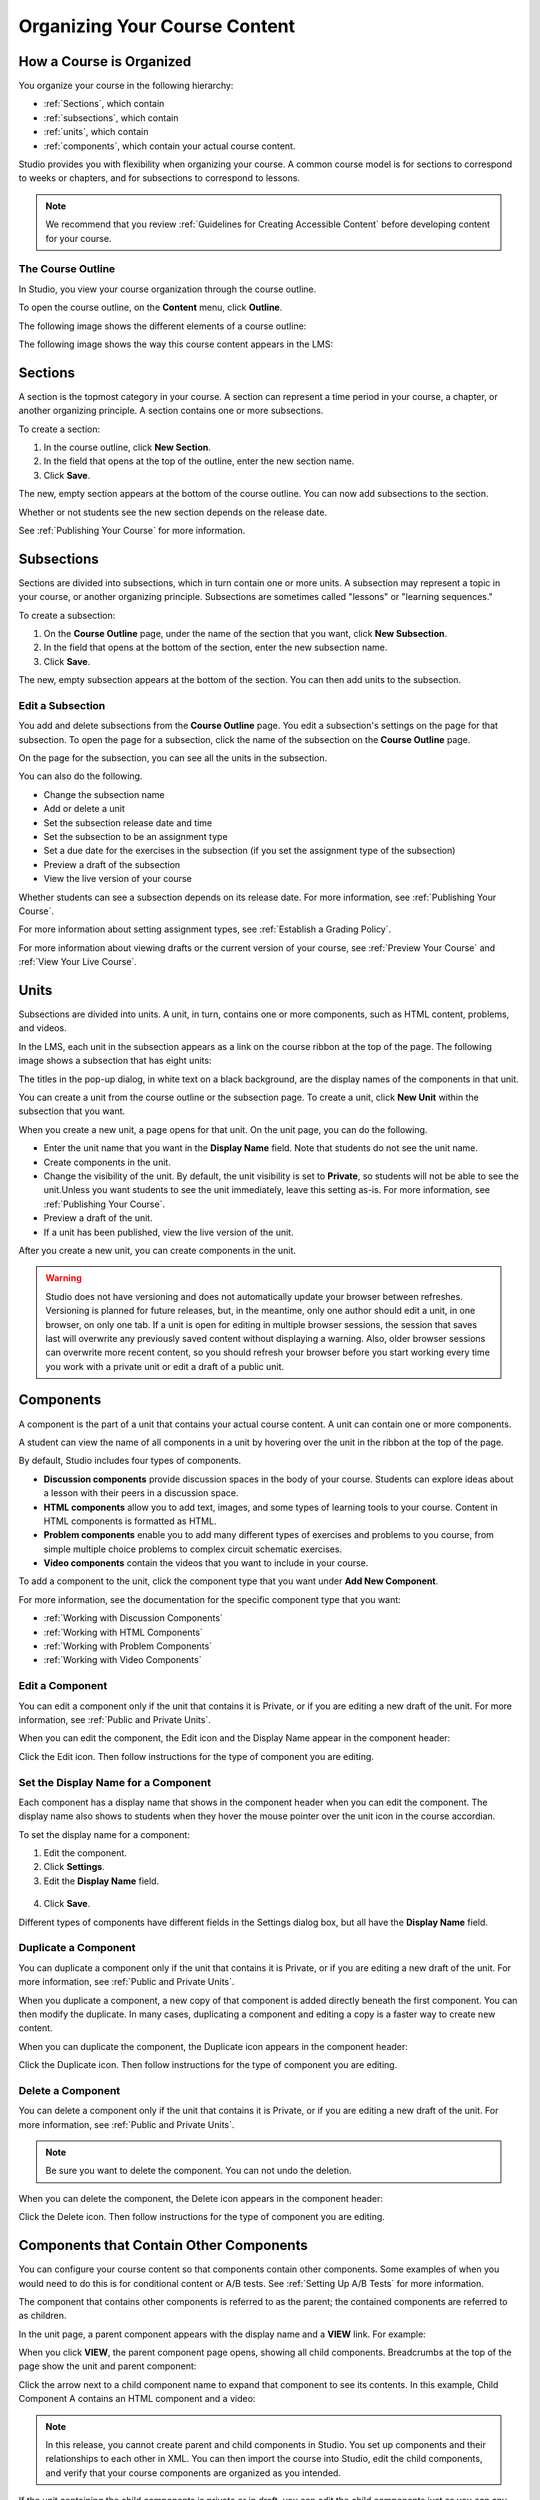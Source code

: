 .. _Organizing Your Course Content:

###############################
Organizing Your Course Content
###############################

.. _How a Course is Organized:

*************************
How a Course is Organized
*************************

You organize your course in the following hierarchy:

* :ref:`Sections`, which contain
* :ref:`subsections`, which contain
* :ref:`units`, which contain
* :ref:`components`, which contain your actual course content.


Studio provides you with flexibility when organizing your course. A common
course model is for sections to correspond to weeks or chapters, and for
subsections to correspond to lessons.

.. note::  We recommend that you review :ref:`Guidelines for Creating Accessible
 Content` before developing content for your course.


==================
The Course Outline
==================

In Studio, you view your course organization through the course outline.

To open the course outline, on the **Content** menu, click **Outline**.

The following image shows the different elements of a course outline:

.. image:: ../Images/Course_Outline.png
 :alt: Image of the course outline, with call-outs for sections, subsection, and
     units

The following image shows the way this course content appears in the LMS:

.. image:: ../Images/Course_Outline_LMS.png
  :alt: Image of sections from the student's point of view

.. _Sections:

********
Sections
********

A section is the topmost category in your course. A section can represent a time
period in your course, a chapter, or another organizing principle. A section
contains one or more subsections.

To create a section:

#. In the course outline, click **New Section**.
#. In the field that opens at the top of the outline, enter the new section
   name.
#. Click **Save**.

The new, empty section appears at the bottom of the course outline.
You can now add subsections to the section.

Whether or not students see the new section depends on the release date.

See :ref:`Publishing Your Course` for more information.

.. _Subsections:

****************
Subsections
****************

Sections are divided into subsections, which in turn contain one or more units.
A subsection may represent a topic in your course, or another organizing
principle. Subsections are sometimes called "lessons" or "learning sequences."

To create a subsection:

#. On the **Course Outline** page, under the name of the section that you want,
   click **New Subsection**.
#. In the field that opens at the bottom of the section, enter the new
   subsection name.
#. Click **Save**.

The new, empty subsection appears at the bottom of the section. You can then add
units to the subsection.

==================
Edit a Subsection
==================


You add and delete subsections from the **Course Outline** page. You edit a
subsection's settings on the page for that subsection. To open the page for a
subsection, click the name of the subsection on the **Course Outline** page.

On the page for the subsection, you can see all the units in the subsection.

.. image:: ../Images/subsection.png
 :alt: Image of the subsection page

You can also do the following.

- Change the subsection name
- Add or delete a unit
- Set the subsection release date and time
- Set the subsection to be an assignment type
- Set a due date for the exercises in the subsection (if you set the assignment
  type of the subsection)
- Preview a draft of the subsection
- View the live version of your course 

Whether students can see a subsection depends on its release date. For more
information, see :ref:`Publishing Your Course`.

For more information about setting assignment types, see :ref:`Establish a
Grading Policy`.

For more information about viewing drafts or the current version of your course,
see :ref:`Preview Your Course` and :ref:`View Your Live Course`.

.. _Units:

******
Units
******

Subsections are divided into units. A unit, in turn, contains one or more
components, such as HTML content, problems, and videos.

In the LMS, each unit in the subsection appears as a link on the course ribbon
at the top of the page. The following image shows a subsection that has eight
units:

.. image:: ../Images/Units_LMS.png
 :alt: Image of units from a student's point of view

The titles in the pop-up dialog, in white text on a black background, are the
display names of the components in that unit.

You can create a unit from the course outline or the subsection page. To create
a unit, click **New Unit** within the subsection that you want.

When you create a new unit, a page opens for that unit. On the unit page, you
can do the following.

- Enter the unit name that you want in the **Display Name** field. Note that
  students do not see the unit name.
- Create components in the unit.
- Change the visibility of the unit. By default, the unit visibility is set to
  **Private**, so students will not be able to see the unit.Unless you want
  students to see the unit immediately, leave this setting as-is. For more
  information, see :ref:`Publishing Your Course`.
- Preview a draft of the unit.
- If a unit has been published, view the live version of the unit.

After you create a new unit, you can create components in the unit.

.. warning::

  Studio does not have versioning and does not automatically update your browser
  between refreshes. Versioning is planned for future releases, but, in the
  meantime, only one author should edit a unit, in one browser, on only one tab.
  If a unit is open for editing in multiple browser sessions, the session that
  saves last will overwrite any previously saved content without displaying a
  warning. Also, older browser sessions can overwrite more recent content, so
  you should refresh your browser before you start working every time you work
  with a private unit or edit a draft of a public unit.

.. _Components:

**********
Components
**********

A component is the part of a unit that contains your actual course content. A
unit can contain one or more components.

A student can view the name of all components in a unit by hovering over the
unit in the ribbon at the top of the page.

.. image:: ../Images/ComponentNames_CourseRibbon.png
 :alt: Image of the component list for a unit

By default, Studio includes four types of components.

- **Discussion components** provide discussion spaces in the body of your
  course. Students can explore ideas about a lesson with their peers in a
  discussion space.
- **HTML components** allow you to add text, images, and some types of learning
  tools to your course. Content in HTML components is formatted as HTML.
- **Problem components** enable you to add many different types of exercises and
  problems to you course, from simple multiple choice problems to complex
  circuit schematic exercises.
- **Video components** contain the videos that you want to include in your course. 

To add a component to the unit, click the component type that you want under
**Add New Component**.

.. image:: ../Images/AddNewComponent.png
  :alt: Image of adding a new component

For more information, see the documentation for the specific component type that
you want:

- :ref:`Working with Discussion Components`
- :ref:`Working with HTML Components`
- :ref:`Working with Problem Components`
- :ref:`Working with Video Components`

==================
Edit a Component
==================

You can edit a component only if the unit that contains it is Private, or if you
are editing a new draft of the unit. For more information, see :ref:`Public and
Private Units`.

When you can edit the component, the Edit icon and the Display Name appear in
the component header:

.. image:: ../Images/unit-edit.png
  :alt: Image of a unit with Edit icon circled

Click the Edit icon.  Then follow instructions for the type of component you are
editing.

=====================================
Set the Display Name for a Component
=====================================

Each component has a display name that shows in the component header when you
can edit the component. The display name also shows to students when they hover
the mouse pointer over the unit icon in the course accordian.

To set the display name for a component:

#. Edit the component.
#. Click **Settings**.
#. Edit the **Display Name** field.

  .. image:: ../Images/display-name.png
   :alt: Image of the Display Name field for a component.

4. Click **Save**.

Different types of components have different fields in the Settings dialog box,
but all have the **Display Name** field.

======================
Duplicate a Component
======================

You can duplicate a component only if the unit that contains it is Private, or
if you are editing a new draft of the unit. For more information, see
:ref:`Public and Private Units`.

When you duplicate a component, a new copy of that component is added directly
beneath the first component. You can then modify the duplicate. In many cases,
duplicating a component and editing a copy is a faster way to create new
content.

When you can duplicate the component, the Duplicate icon appears in the
component header:

.. image:: ../Images/unit-dup.png
  :alt: Image of a unit with Duplicate icon circled


Click the Duplicate icon.  Then follow instructions for the type of component
you are editing.

======================
Delete a Component
======================

You can delete a component only if the unit that contains it is Private, or if
you are editing a new draft of the unit. For more information, see :ref:`Public
and Private Units`.

.. note:: Be sure you want to delete the component. You can not undo the
 deletion.

When you can delete the component, the Delete icon appears in the component
header:

.. image:: ../Images/unit-delete.png
  :alt: Image of a unit with Delete icon circled

Click the Delete icon.  Then follow instructions for the type of component you
are editing.


.. _Nested Components:

******************************************
Components that Contain Other Components
******************************************

You can configure your course content so that components contain other components.  Some examples of when you would need to do this is for conditional content or A/B tests.  See :ref:`Setting Up A/B Tests` for more information.

The component that contains other components is referred to as the parent; the contained components are referred to as children.  

In the unit page, a parent component appears with the display name and a **VIEW** link. For example:

.. image:: ../Images/component_container.png
 :alt: Image of a unit page with a parent component

When you click **VIEW**, the parent component page opens, showing all child components.  Breadcrumbs at the top of the page show the unit and parent component:

.. image:: ../Images/child-components.png
 :alt: Image of a child component page

Click the arrow next to a child component name to expand that component to see its contents. In this example, Child Component A contains an HTML component and a video:

.. image:: ../Images/child_component_a.png
 :alt: Image of an expanded child component

.. note:: In this release, you cannot create parent and child components in Studio. You set up components and their relationships to each other in XML. You can then import the course into Studio, edit the child components, and verify that your course components are organized as you intended.

If the unit containing the child components is private or in draft, you can edit the child components just as you can any other component.


======================================
XML for Parent and Child Components
======================================

You develop parent and child components in XML, then import the XML course into Studio to verify that the structure is as you intended. The following examples show the XML used to create the unit and components shown in Studio above.

The XML for the unit is:

.. code-block:: xml

    <vertical display_name="Unit 1">
        <html url_name="6a5cf0ea41a54b209e0815147896d1b2"/>
        <vertical url_name="131a499ddaa3474194c1aa2eced34455"/>
    </vertical>

The ``<vertical url_name="131a499ddaa3474194c1aa2eced34455"/>`` element above references the parent component file that contains the child components:
 
.. code-block:: xml

    <vertical display_name="Parent Component">
        <vertical url_name="2758bbc495dd40d59050da15b40bd9a5"/>
        <vertical url_name="c5c8b27c2c5546e784432f3b2b6cf2ea"/>
    </vertical>

The two verticals referenced by the parent component refer to the child components, which contain the actual content of your course:

.. code-block:: xml

    <vertical display_name="Child Component A">
        <html url_name="4471618afafb45bfb86cbe511973e225"/>
        <video url_name="fbd800d0bdbd4cb69ac70c47c9f699e1"/>
    </vertical>

.. code-block:: xml

    <vertical display_name="Child Component B">
        <html url_name="dd6ef295fda74a639842e1a49c66b2c7"/>
        <problem url_name="b40ecbe4ed1b4280ae93e2a158edae6f"/>
    </vertical>

Theoretically, there is no limit to the levels of component nesting you can use in your course.


======================================
The Student View of Nested Components
======================================

For students, all parent and child components are displayed on the unit page. The following example shows the student view of the unit described above:

TO REPLACE WHEN WORKING IN LMS

.. image:: ../Images/nested_components_student_view.png
 :alt: Image of the student's view of nested components

.. note:: The visibility of nested components depends on the visibility of the parent unit. The parent unit must be public for students to see nested components. For more information, see :ref:`Visibility of Components Contained by Other Components`.



.. _Reorganize Your Course:

**********************
Reorganize Your Course
**********************

You can reorganize your course by dragging and dropping sections, subsections,
units, and components. You can move elements on the **Course Outline** page or
on an individual unit page.

To move an element, hover over the element handle on the right side of the
screen until the mouse pointer changes to a four-headed arrow. Then, click and
drag the element to the location that you want.

.. image:: ../Images/DragAndDropExample.png
 :alt: Image of the course outline, with the handle for a unit selected for drag
     and drop

When you move an element, a blue line indicates where the element will land when
you release the mouse.

.. image:: ../Images/DragAndDrop_BlueLine.png
 :alt: Image of the course outline, with a unit being dragged to a different
     location
